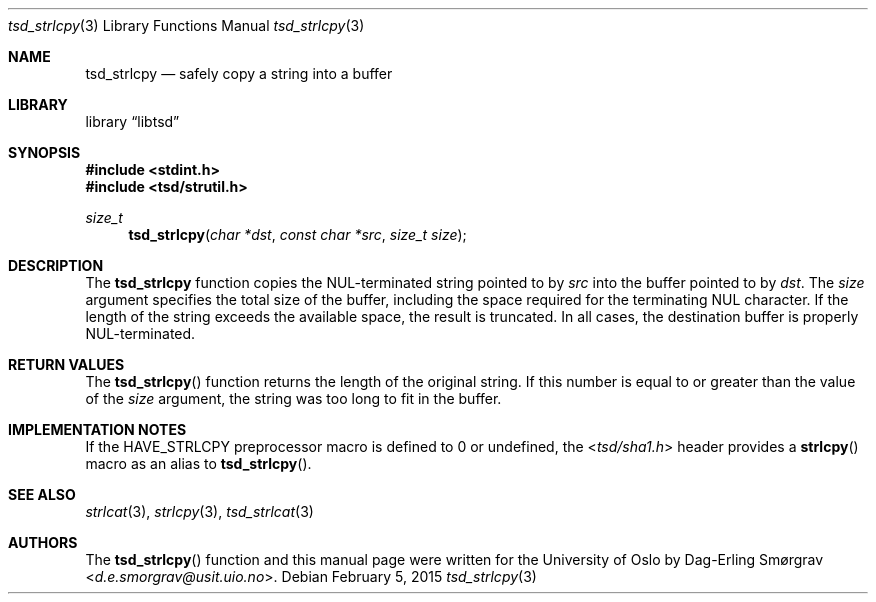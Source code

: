 .\"-
.\" Copyright (c) 2015 The University of Oslo
.\" All rights reserved.
.\"
.\" Redistribution and use in source and binary forms, with or without
.\" modificpyion, are permitted provided that the following conditions
.\" are met:
.\" 1. Redistributions of source code must retain the above copyright
.\"    notice, this list of conditions and the following disclaimer.
.\" 2. Redistributions in binary form must reproduce the above copyright
.\"    notice, this list of conditions and the following disclaimer in the
.\"    documentation and/or other materials provided with the distribution.
.\" 3. The name of the author may not be used to endorse or promote
.\"    products derived from this software without specific prior written
.\"    permission.
.\"
.\" THIS SOFTWARE IS PROVIDED BY THE AUTHOR AND CONTRIBUTORS ``AS IS'' AND
.\" ANY EXPRESS OR IMPLIED WARRANTIES, INCLUDING, BUT NOT LIMITED TO, THE
.\" IMPLIED WARRANTIES OF MERCHANTABILITY AND FITNESS FOR A PARTICULAR PURPOSE
.\" ARE DISCLAIMED.  IN NO EVENT SHALL THE AUTHOR OR CONTRIBUTORS BE LIABLE
.\" FOR ANY DIRECT, INDIRECT, INCIDENTAL, SPECIAL, EXEMPLARY, OR CONSEQUENTIAL
.\" DAMAGES (INCLUDING, BUT NOT LIMITED TO, PROCUREMENT OF SUBSTITUTE GOODS
.\" OR SERVICES; LOSS OF USE, DATA, OR PROFITS; OR BUSINESS INTERRUPTION)
.\" HOWEVER CAUSED AND ON ANY THEORY OF LIABILITY, WHETHER IN CONTRACT, STRICT
.\" LIABILITY, OR TORT (INCLUDING NEGLIGENCE OR OTHERWISE) ARISING IN ANY WAY
.\" OUT OF THE USE OF THIS SOFTWARE, EVEN IF ADVISED OF THE POSSIBILITY OF
.\" SUCH DAMAGE.
.\"
.Dd February 5, 2015
.Dt tsd_strlcpy 3
.Os
.Sh NAME
.Nm tsd_strlcpy
.Nd safely copy a string into a buffer
.Sh LIBRARY
.Lb libtsd
.Sh SYNOPSIS
.In stdint.h
.In tsd/strutil.h
.Ft size_t
.Fn tsd_strlcpy "char *dst" "const char *src" "size_t size"
.Sh DESCRIPTION
The
.Nm tsd_strlcpy
function copies the NUL-terminated string pointed to by
.Va src
into the buffer pointed to by
.Va dst .
The
.Va size
argument specifies the total size of the buffer, including the space
required for the terminating NUL character.
If the length of the string exceeds the available space, the result is
truncated.
In all cases, the destination buffer is properly NUL-terminated.
.Sh RETURN VALUES
The
.Fn tsd_strlcpy
function returns the length of the original string.
If this number is equal to or greater than the value of the
.Va size
argument, the string was too long to fit in the buffer.
.Sh IMPLEMENTATION NOTES
If the
.Dv HAVE_STRLCPY
preprocessor macro is defined to 0 or undefined, the
.In tsd/sha1.h
header provides a
.Fn strlcpy
macro as an alias to
.Fn tsd_strlcpy .
.Sh SEE ALSO
.Xr strlcat 3 ,
.Xr strlcpy 3 ,
.Xr tsd_strlcat 3
.Sh AUTHORS
The
.Fn tsd_strlcpy
function and this manual page were written for the University of Oslo
by
.An Dag-Erling Sm\(/orgrav Aq Mt d.e.smorgrav@usit.uio.no .
